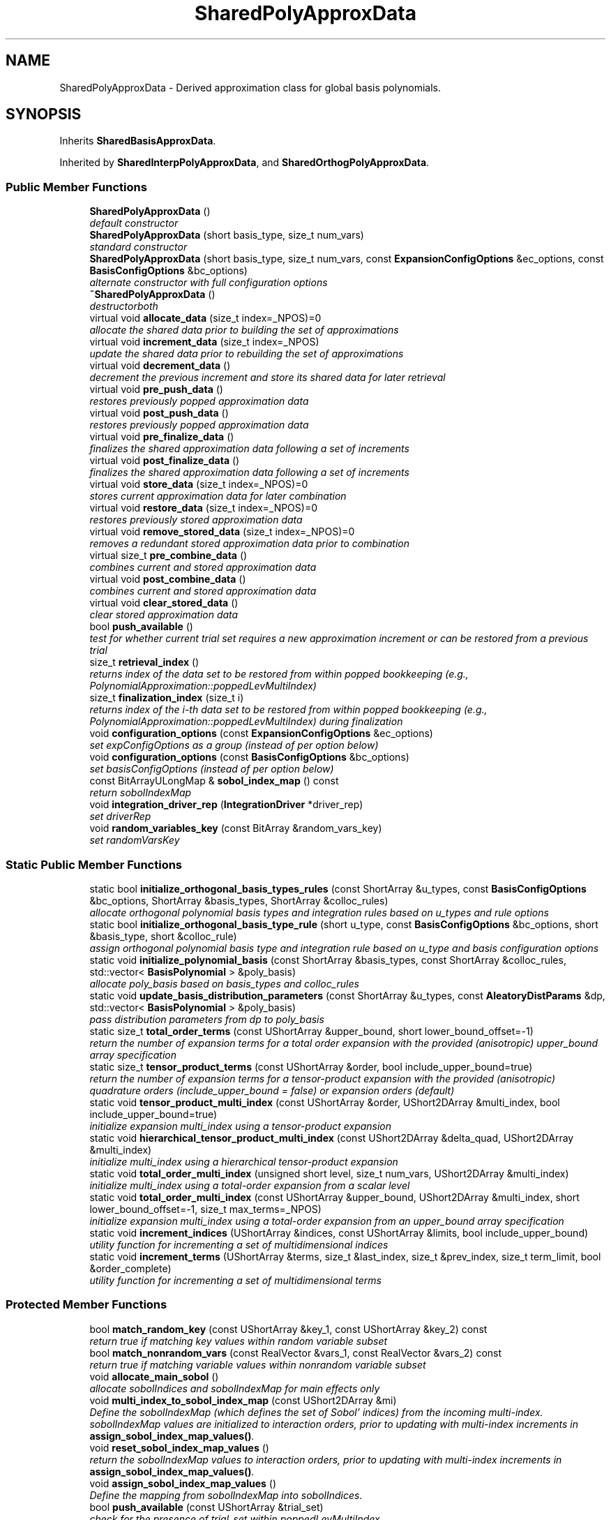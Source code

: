 .TH "SharedPolyApproxData" 3 "Wed Dec 27 2017" "Version Version 1.0" "PECOS" \" -*- nroff -*-
.ad l
.nh
.SH NAME
SharedPolyApproxData \- Derived approximation class for global basis polynomials\&.  

.SH SYNOPSIS
.br
.PP
.PP
Inherits \fBSharedBasisApproxData\fP\&.
.PP
Inherited by \fBSharedInterpPolyApproxData\fP, and \fBSharedOrthogPolyApproxData\fP\&.
.SS "Public Member Functions"

.in +1c
.ti -1c
.RI "\fBSharedPolyApproxData\fP ()"
.br
.RI "\fIdefault constructor \fP"
.ti -1c
.RI "\fBSharedPolyApproxData\fP (short basis_type, size_t num_vars)"
.br
.RI "\fIstandard constructor \fP"
.ti -1c
.RI "\fBSharedPolyApproxData\fP (short basis_type, size_t num_vars, const \fBExpansionConfigOptions\fP &ec_options, const \fBBasisConfigOptions\fP &bc_options)"
.br
.RI "\fIalternate constructor with full configuration options \fP"
.ti -1c
.RI "\fB~SharedPolyApproxData\fP ()"
.br
.RI "\fIdestructorboth \fP"
.ti -1c
.RI "virtual void \fBallocate_data\fP (size_t index=_NPOS)=0"
.br
.RI "\fIallocate the shared data prior to building the set of approximations \fP"
.ti -1c
.RI "virtual void \fBincrement_data\fP (size_t index=_NPOS)"
.br
.RI "\fIupdate the shared data prior to rebuilding the set of approximations \fP"
.ti -1c
.RI "virtual void \fBdecrement_data\fP ()"
.br
.RI "\fIdecrement the previous increment and store its shared data for later retrieval \fP"
.ti -1c
.RI "virtual void \fBpre_push_data\fP ()"
.br
.RI "\fIrestores previously popped approximation data \fP"
.ti -1c
.RI "virtual void \fBpost_push_data\fP ()"
.br
.RI "\fIrestores previously popped approximation data \fP"
.ti -1c
.RI "virtual void \fBpre_finalize_data\fP ()"
.br
.RI "\fIfinalizes the shared approximation data following a set of increments \fP"
.ti -1c
.RI "virtual void \fBpost_finalize_data\fP ()"
.br
.RI "\fIfinalizes the shared approximation data following a set of increments \fP"
.ti -1c
.RI "virtual void \fBstore_data\fP (size_t index=_NPOS)=0"
.br
.RI "\fIstores current approximation data for later combination \fP"
.ti -1c
.RI "virtual void \fBrestore_data\fP (size_t index=_NPOS)=0"
.br
.RI "\fIrestores previously stored approximation data \fP"
.ti -1c
.RI "virtual void \fBremove_stored_data\fP (size_t index=_NPOS)=0"
.br
.RI "\fIremoves a redundant stored approximation data prior to combination \fP"
.ti -1c
.RI "virtual size_t \fBpre_combine_data\fP ()"
.br
.RI "\fIcombines current and stored approximation data \fP"
.ti -1c
.RI "virtual void \fBpost_combine_data\fP ()"
.br
.RI "\fIcombines current and stored approximation data \fP"
.ti -1c
.RI "virtual void \fBclear_stored_data\fP ()"
.br
.RI "\fIclear stored approximation data \fP"
.ti -1c
.RI "bool \fBpush_available\fP ()"
.br
.RI "\fItest for whether current trial set requires a new approximation increment or can be restored from a previous trial \fP"
.ti -1c
.RI "size_t \fBretrieval_index\fP ()"
.br
.RI "\fIreturns index of the data set to be restored from within popped bookkeeping (e\&.g\&., PolynomialApproximation::poppedLevMultiIndex) \fP"
.ti -1c
.RI "size_t \fBfinalization_index\fP (size_t i)"
.br
.RI "\fIreturns index of the i-th data set to be restored from within popped bookkeeping (e\&.g\&., PolynomialApproximation::poppedLevMultiIndex) during finalization \fP"
.ti -1c
.RI "void \fBconfiguration_options\fP (const \fBExpansionConfigOptions\fP &ec_options)"
.br
.RI "\fIset expConfigOptions as a group (instead of per option below) \fP"
.ti -1c
.RI "void \fBconfiguration_options\fP (const \fBBasisConfigOptions\fP &bc_options)"
.br
.RI "\fIset basisConfigOptions (instead of per option below) \fP"
.ti -1c
.RI "const BitArrayULongMap & \fBsobol_index_map\fP () const "
.br
.RI "\fIreturn sobolIndexMap \fP"
.ti -1c
.RI "void \fBintegration_driver_rep\fP (\fBIntegrationDriver\fP *driver_rep)"
.br
.RI "\fIset driverRep \fP"
.ti -1c
.RI "void \fBrandom_variables_key\fP (const BitArray &random_vars_key)"
.br
.RI "\fIset randomVarsKey \fP"
.in -1c
.SS "Static Public Member Functions"

.in +1c
.ti -1c
.RI "static bool \fBinitialize_orthogonal_basis_types_rules\fP (const ShortArray &u_types, const \fBBasisConfigOptions\fP &bc_options, ShortArray &basis_types, ShortArray &colloc_rules)"
.br
.RI "\fIallocate orthogonal polynomial basis types and integration rules based on u_types and rule options \fP"
.ti -1c
.RI "static bool \fBinitialize_orthogonal_basis_type_rule\fP (short u_type, const \fBBasisConfigOptions\fP &bc_options, short &basis_type, short &colloc_rule)"
.br
.RI "\fIassign orthogonal polynomial basis type and integration rule based on u_type and basis configuration options \fP"
.ti -1c
.RI "static void \fBinitialize_polynomial_basis\fP (const ShortArray &basis_types, const ShortArray &colloc_rules, std::vector< \fBBasisPolynomial\fP > &poly_basis)"
.br
.RI "\fIallocate poly_basis based on basis_types and colloc_rules \fP"
.ti -1c
.RI "static void \fBupdate_basis_distribution_parameters\fP (const ShortArray &u_types, const \fBAleatoryDistParams\fP &dp, std::vector< \fBBasisPolynomial\fP > &poly_basis)"
.br
.RI "\fIpass distribution parameters from dp to poly_basis \fP"
.ti -1c
.RI "static size_t \fBtotal_order_terms\fP (const UShortArray &upper_bound, short lower_bound_offset=\-1)"
.br
.RI "\fIreturn the number of expansion terms for a total order expansion with the provided (anisotropic) upper_bound array specification \fP"
.ti -1c
.RI "static size_t \fBtensor_product_terms\fP (const UShortArray &order, bool include_upper_bound=true)"
.br
.RI "\fIreturn the number of expansion terms for a tensor-product expansion with the provided (anisotropic) quadrature orders (include_upper_bound = false) or expansion orders (default) \fP"
.ti -1c
.RI "static void \fBtensor_product_multi_index\fP (const UShortArray &order, UShort2DArray &multi_index, bool include_upper_bound=true)"
.br
.RI "\fIinitialize expansion multi_index using a tensor-product expansion \fP"
.ti -1c
.RI "static void \fBhierarchical_tensor_product_multi_index\fP (const UShort2DArray &delta_quad, UShort2DArray &multi_index)"
.br
.RI "\fIinitialize multi_index using a hierarchical tensor-product expansion \fP"
.ti -1c
.RI "static void \fBtotal_order_multi_index\fP (unsigned short level, size_t num_vars, UShort2DArray &multi_index)"
.br
.RI "\fIinitialize multi_index using a total-order expansion from a scalar level \fP"
.ti -1c
.RI "static void \fBtotal_order_multi_index\fP (const UShortArray &upper_bound, UShort2DArray &multi_index, short lower_bound_offset=\-1, size_t max_terms=_NPOS)"
.br
.RI "\fIinitialize expansion multi_index using a total-order expansion from an upper_bound array specification \fP"
.ti -1c
.RI "static void \fBincrement_indices\fP (UShortArray &indices, const UShortArray &limits, bool include_upper_bound)"
.br
.RI "\fIutility function for incrementing a set of multidimensional indices \fP"
.ti -1c
.RI "static void \fBincrement_terms\fP (UShortArray &terms, size_t &last_index, size_t &prev_index, size_t term_limit, bool &order_complete)"
.br
.RI "\fIutility function for incrementing a set of multidimensional terms \fP"
.in -1c
.SS "Protected Member Functions"

.in +1c
.ti -1c
.RI "bool \fBmatch_random_key\fP (const UShortArray &key_1, const UShortArray &key_2) const "
.br
.RI "\fIreturn true if matching key values within random variable subset \fP"
.ti -1c
.RI "bool \fBmatch_nonrandom_vars\fP (const RealVector &vars_1, const RealVector &vars_2) const "
.br
.RI "\fIreturn true if matching variable values within nonrandom variable subset \fP"
.ti -1c
.RI "void \fBallocate_main_sobol\fP ()"
.br
.RI "\fIallocate sobolIndices and sobolIndexMap for main effects only \fP"
.ti -1c
.RI "void \fBmulti_index_to_sobol_index_map\fP (const UShort2DArray &mi)"
.br
.RI "\fIDefine the sobolIndexMap (which defines the set of Sobol' indices) from the incoming multi-index\&. sobolIndexMap values are initialized to interaction orders, prior to updating with multi-index increments in \fBassign_sobol_index_map_values()\fP\&. \fP"
.ti -1c
.RI "void \fBreset_sobol_index_map_values\fP ()"
.br
.RI "\fIreturn the sobolIndexMap values to interaction orders, prior to updating with multi-index increments in \fBassign_sobol_index_map_values()\fP\&. \fP"
.ti -1c
.RI "void \fBassign_sobol_index_map_values\fP ()"
.br
.RI "\fIDefine the mapping from sobolIndexMap into sobolIndices\&. \fP"
.ti -1c
.RI "bool \fBpush_available\fP (const UShortArray &trial_set)"
.br
.RI "\fIcheck for the presence of trial_set within poppedLevMultiIndex \fP"
.in -1c
.SS "Protected Attributes"

.in +1c
.ti -1c
.RI "\fBIntegrationDriver\fP * \fBdriverRep\fP"
.br
.RI "\fIpointer to integration driver instance \fP"
.ti -1c
.RI "\fBExpansionConfigOptions\fP \fBexpConfigOptions\fP"
.br
.RI "\fIan encapsulation of expansion configuration options \fP"
.ti -1c
.RI "\fBBasisConfigOptions\fP \fBbasisConfigOptions\fP"
.br
.RI "\fIan encapsulation of basis configuration options \fP"
.ti -1c
.RI "UShortArray \fBquadOrderPrev\fP"
.br
.RI "\fIprevious quadrature order; used for tracking need for expansion form updates \fP"
.ti -1c
.RI "unsigned short \fBssgLevelPrev\fP"
.br
.RI "\fIprevious Smolyak sparse grid level; used for tracking need for expansion form updates \fP"
.ti -1c
.RI "RealVector \fBssgAnisoWtsPrev\fP"
.br
.RI "\fIprevious Smolyak sparse grid anisotropic weighting; used for tracking need for expansion form updates \fP"
.ti -1c
.RI "BitArray \fBrandomVarsKey\fP"
.br
.RI "\fIarray of bits identifying the random variable subset within the active variables (used in all_variables mode) \fP"
.ti -1c
.RI "SizetList \fBrandomIndices\fP"
.br
.RI "\fIlist of indices identifying the random variable subset within the active variables (used in all_variables mode; defined from randomVarsKey) \fP"
.ti -1c
.RI "SizetList \fBnonRandomIndices\fP"
.br
.RI "\fIlist of indices identifying the non-random variable subset within the active variables (used in all_variables mode; defined from randomVarsKey) \fP"
.ti -1c
.RI "std::deque< UShortArray > \fBpoppedLevMultiIndex\fP"
.br
.RI "\fIpopped trial sets that were computed but not selected \fP"
.ti -1c
.RI "BitArrayULongMap \fBsobolIndexMap\fP"
.br
.RI "\fImapping to manage different global sensitivity index options (e\&.g\&. univariate/main effects only vs all effects) \fP"
.in -1c
.SS "Friends"

.in +1c
.ti -1c
.RI "class \fBPolynomialApproximation\fP"
.br
.ti -1c
.RI "class \fBInterpPolyApproximation\fP"
.br
.ti -1c
.RI "class \fBNodalInterpPolyApproximation\fP"
.br
.ti -1c
.RI "class \fBHierarchInterpPolyApproximation\fP"
.br
.ti -1c
.RI "class \fBOrthogPolyApproximation\fP"
.br
.ti -1c
.RI "class \fBProjectOrthogPolyApproximation\fP"
.br
.ti -1c
.RI "class \fBRegressOrthogPolyApproximation\fP"
.br
.in -1c
.SH "Detailed Description"
.PP 
Derived approximation class for global basis polynomials\&. 

The \fBSharedPolyApproxData\fP class provides a global approximation based on basis polynomials\&. This includes orthogonal polynomials used for polynomial chaos expansions and interpolation polynomials used for stochastic collocation\&. 
.SH "Member Function Documentation"
.PP 
.SS "bool initialize_orthogonal_basis_types_rules (const ShortArray & u_types, const \fBBasisConfigOptions\fP & bc_options, ShortArray & basis_types, ShortArray & colloc_rules)\fC [static]\fP"

.PP
allocate orthogonal polynomial basis types and integration rules based on u_types and rule options This version supports only orthogonal polynomial types\&. In this case, the polynomial types needed for an orthogonal basis and for computing collocation points and weights in an integration driver are the same\&. 
.PP
References SharedPolyApproxData::initialize_orthogonal_basis_type_rule()\&.
.PP
Referenced by SharedOrthogPolyApproxData::construct_basis(), and IntegrationDriver::initialize_grid()\&.
.SS "size_t total_order_terms (const UShortArray & upper_bound, short lower_bound_offset = \fC\-1\fP)\fC [static]\fP"

.PP
return the number of expansion terms for a total order expansion with the provided (anisotropic) upper_bound array specification Return the number of terms in a total-order expansion\&. For anisotropic expansion order, no simple expression is currently available and the number of expansion terms is computed using the multiIndex recursion\&. 
.PP
References SharedPolyApproxData::increment_terms(), BasisPolynomial::n_choose_k(), and SharedPolyApproxData::total_order_multi_index()\&.
.PP
Referenced by SharedPolyApproxData::hierarchical_tensor_product_multi_index(), and SharedOrthogPolyApproxData::maximal_expansion()\&.
.SS "size_t tensor_product_terms (const UShortArray & order, bool include_upper_bound = \fCtrue\fP)\fC [static]\fP"

.PP
return the number of expansion terms for a tensor-product expansion with the provided (anisotropic) quadrature orders (include_upper_bound = false) or expansion orders (default) Return the number of terms in a tensor-product expansion\&. For isotropic and anisotropic expansion orders, calculation of the number of expansion terms is straightforward: Prod(p_i + 1)\&. 
.PP
References SharedPolyApproxData::tensor_product_multi_index()\&.
.PP
Referenced by SharedPolyApproxData::assign_sobol_index_map_values(), HierarchSparseGridDriver::grid_size(), and SharedPolyApproxData::tensor_product_multi_index()\&.
.SS "void total_order_multi_index (unsigned short level, size_t num_vars, UShort2DArray & multi_index)\fC [static]\fP"

.PP
initialize multi_index using a total-order expansion from a scalar level Overloaded version for defining the multi-indices for a single scalar level\&. Anisotropy is not supported, so this version is not usable as a kernel within other overloaded versions\&. 
.PP
References SharedPolyApproxData::increment_terms()\&.
.PP
Referenced by SharedProjectOrthogPolyApproxData::allocate_data(), SharedOrthogPolyApproxData::allocate_data(), SharedRegressOrthogPolyApproxData::allocate_data(), CombinedSparseGridDriver::assign_smolyak_arrays(), RegressOrthogPolyApproximation::compressed_sensing(), HierarchSparseGridDriver::grid_size(), SharedRegressOrthogPolyApproxData::increment_data(), LightweightSparseGridDriver::initialize_grid(), SharedOrthogPolyApproxData::pre_combine_data(), and SharedPolyApproxData::total_order_terms()\&.

.SH "Author"
.PP 
Generated automatically by Doxygen for PECOS from the source code\&.
